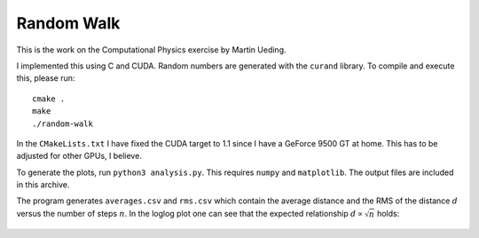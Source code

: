 .. Copyright © 2014 Martin Ueding <dev@martin-ueding.de>

###########
Random Walk
###########

.. default-role:: math

This is the work on the Computational Physics exercise by Martin Ueding.

.. Please see the responding HTML for a nicer version of this document.

I implemented this using C and CUDA. Random numbers are generated with the
``curand`` library. To compile and execute this, please run::

    cmake .
    make
    ./random-walk

In the ``CMakeLists.txt`` I have fixed the CUDA target to 1.1 since I have a
GeForce 9500 GT at home. This has to be adjusted for other GPUs, I believe.

To generate the plots, run ``python3 analysis.py``. This requires ``numpy`` and
``matplotlib``. The output files are included in this archive.

The program generates ``averages.csv`` and ``rms.csv`` which contain the
average distance and the RMS of the distance `d` versus the number of steps
`n`. In the loglog plot one can see that the expected relationship `d \propto
\sqrt n` holds:

.. figure:: plot.png

.. vim: spell tw=79
